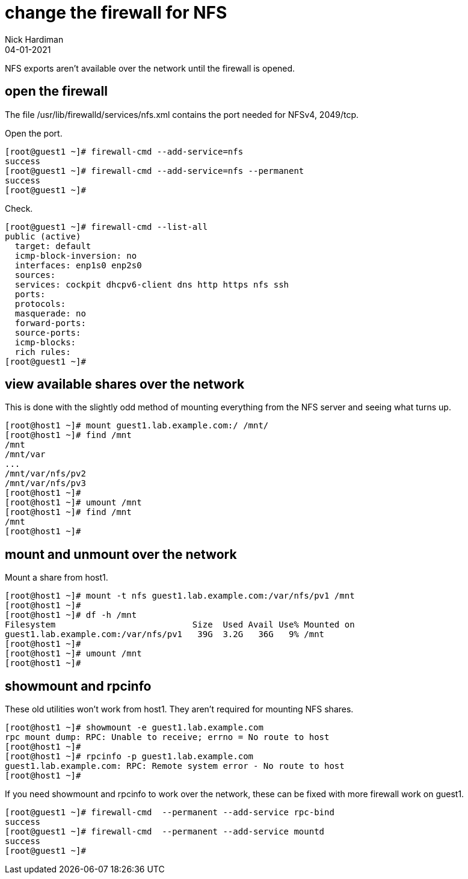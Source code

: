 = change the firewall for NFS
Nick Hardiman
:source-highlighter: highlight.js
:revdate: 04-01-2021

NFS exports aren't available over the network until the firewall is opened. 


== open the firewall 

The file 
/usr/lib/firewalld/services/nfs.xml
contains the port needed for NFSv4, 2049/tcp.

Open the port. 

[source,shell]
----
[root@guest1 ~]# firewall-cmd --add-service=nfs 
success
[root@guest1 ~]# firewall-cmd --add-service=nfs --permanent
success
[root@guest1 ~]# 
----

Check. 

[source,shell]
----
[root@guest1 ~]# firewall-cmd --list-all
public (active)
  target: default
  icmp-block-inversion: no
  interfaces: enp1s0 enp2s0
  sources: 
  services: cockpit dhcpv6-client dns http https nfs ssh
  ports: 
  protocols: 
  masquerade: no
  forward-ports: 
  source-ports: 
  icmp-blocks: 
  rich rules: 
[root@guest1 ~]# 
----



== view available shares over the network 

This is done with the slightly odd method of mounting everything from the NFS server and seeing what turns up. 

[source,shell]
----
[root@host1 ~]# mount guest1.lab.example.com:/ /mnt/
[root@host1 ~]# find /mnt
/mnt
/mnt/var
...
/mnt/var/nfs/pv2
/mnt/var/nfs/pv3
[root@host1 ~]# 
[root@host1 ~]# umount /mnt
[root@host1 ~]# find /mnt
/mnt
[root@host1 ~]# 
----


== mount and unmount over the network 

Mount a share from host1.  

[source,shell]
----
[root@host1 ~]# mount -t nfs guest1.lab.example.com:/var/nfs/pv1 /mnt
[root@host1 ~]# 
[root@host1 ~]# df -h /mnt
Filesystem                           Size  Used Avail Use% Mounted on
guest1.lab.example.com:/var/nfs/pv1   39G  3.2G   36G   9% /mnt
[root@host1 ~]# 
[root@host1 ~]# umount /mnt
[root@host1 ~]# 
----

== showmount and rpcinfo 

These old utilities won't work from host1. 
They aren't required for mounting NFS shares. 

[source,shell]
----
[root@host1 ~]# showmount -e guest1.lab.example.com
rpc mount dump: RPC: Unable to receive; errno = No route to host
[root@host1 ~]# 
[root@host1 ~]# rpcinfo -p guest1.lab.example.com
guest1.lab.example.com: RPC: Remote system error - No route to host
[root@host1 ~]# 
----

If you need showmount and rpcinfo to work over the network, these can be fixed with more firewall work on guest1. 

[source,shell]
----
[root@guest1 ~]# firewall-cmd  --permanent --add-service rpc-bind
success
[root@guest1 ~]# firewall-cmd  --permanent --add-service mountd
success
[root@guest1 ~]# 
----

